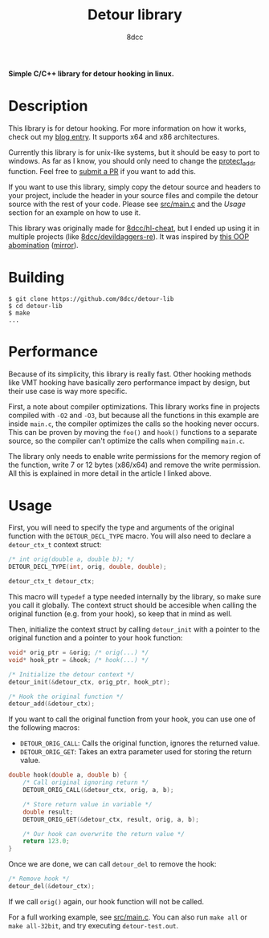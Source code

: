 #+title: Detour library
#+options: toc:nil
#+startup: showeverything
#+export_file_name: ./doc/README.md
#+author: 8dcc

*Simple C/C++ library for detour hooking in linux.*

#+TOC: headlines 2

* Description

This library is for detour hooking. For more information on how it works, check
out my [[https://8dcc.github.io/programming/detour-hooking.html][blog entry]]. It supports x64 and x86 architectures.

Currently this library is for unix-like systems, but it should be easy to port
to windows. As far as I know, you should only need to change the [[https://github.com/8dcc/detour-lib/blob/40f7a8c46b018cd676d04908a0fcc5b679a87740/src/detour.c#L18-L30][protect_addr]]
function. Feel free to [[https://github.com/8dcc/detour-lib/pulls][submit a PR]] if you want to add this.

If you want to use this library, simply copy the detour source and headers to
your project, include the header in your source files and compile the detour
source with the rest of your code. Please see [[https://github.com/8dcc/detour-lib/blob/main/src/main.c][src/main.c]] and the /Usage/ section
for an example on how to use it.

This library was originally made for [[https://github.com/8dcc/hl-cheat][8dcc/hl-cheat]], but I ended up using it in
multiple projects (like [[https://github.com/8dcc/devildaggers-re][8dcc/devildaggers-re]]). It was inspired by [[https://guidedhacking.com/threads/simple-linux-windows-detour-class.10580/][this OOP
abomination]] ([[https://gist.github.com/8dcc/d0cbef32cd46ab9c73c6f830fa71d999][mirror]]).

* Building

#+begin_src console
$ git clone https://github.com/8dcc/detour-lib
$ cd detour-lib
$ make
...
#+end_src

* Performance

Because of its simplicity, this library is really fast. Other hooking methods
like VMT hooking have basically zero performance impact by design, but their use
case is way more specific.

First, a note about compiler optimizations. This library works fine in projects
compiled with =-O2= and =-O3=, but because all the functions in this example are
inside =main.c=, the compiler optimizes the calls so the hooking never occurs.
This can be proven by moving the =foo()= and =hook()= functions to a separate
source, so the compiler can't optimize the calls when compiling =main.c=.

The library only needs to enable write permissions for the memory region of the
function, write 7 or 12 bytes (x86/x64) and remove the write permission. All
this is explained in more detail in the article I linked above.

* Usage

First, you will need to specify the type and arguments of the original function
with the =DETOUR_DECL_TYPE= macro. You will also need to declare a =detour_ctx_t=
context struct:

#+begin_src C
/* int orig(double a, double b); */
DETOUR_DECL_TYPE(int, orig, double, double);

detour_ctx_t detour_ctx;
#+end_src

This macro will =typedef= a type needed internally by the library, so make sure
you call it globally. The context struct should be accesible when calling the
original function (e.g. from your hook), so keep that in mind as well.

Then, initialize the context struct by calling =detour_init= with a pointer to the
original function and a pointer to your hook function:

#+begin_src C
void* orig_ptr = &orig; /* orig(...) */
void* hook_ptr = &hook; /* hook(...) */

/* Initialize the detour context */
detour_init(&detour_ctx, orig_ptr, hook_ptr);

/* Hook the original function */
detour_add(&detour_ctx);
#+end_src

If you want to call the original function from your hook, you can use one of the
following macros:

- =DETOUR_ORIG_CALL=: Calls the original function, ignores the returned value.
- =DETOUR_ORIG_GET=: Takes an extra parameter used for storing the return value.

#+begin_src C
double hook(double a, double b) {
    /* Call original ignoring return */
    DETOUR_ORIG_CALL(&detour_ctx, orig, a, b);

    /* Store return value in variable */
    double result;
    DETOUR_ORIG_GET(&detour_ctx, result, orig, a, b);

    /* Our hook can overwrite the return value */
    return 123.0;
}
#+end_src

Once we are done, we can call =detour_del= to remove the hook:

#+begin_src C
/* Remove hook */
detour_del(&detour_ctx);
#+end_src

If we call =orig()= again, our hook function will not be called.

For a full working example, see [[https://github.com/8dcc/detour-lib/blob/main/src/main.c][src/main.c]]. You can also run =make all= or
=make all-32bit=, and try executing =detour-test.out=.
